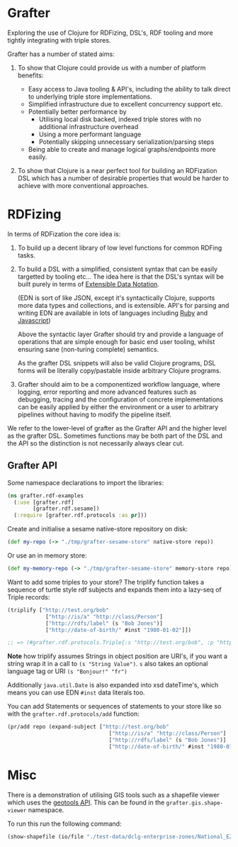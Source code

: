 * Grafter

Exploring the use of Clojure for RDFizing, DSL's, RDF tooling and more
tightly integrating with triple stores.

Grafter has a number of stated aims:

1) To show that Clojure could provide us with a number of platform
   benefits:

   - Easy access to Java tooling & API's, including the ability to
     talk direct to underlying triple store implementations.
   - Simplified infrastructure due to excellent concurrency support
     etc.
   - Potentially better performance by
     + Utilising local disk backed, indexed triple stores with no
       additional infrastructure overhead
     + Using a more performant language
     + Potentially skipping unnecessary serialization/parsing steps
   - Being able to create and manage logical graphs/endpoints more
     easily.

2) To show that Clojure is a near perfect tool for building an
   RDFization DSL which has a number of desirable properties that
   would be harder to achieve with more conventional approaches.

* RDFizing

In terms of RDFization the core idea is:

1) To build up a decent library of low level functions for common
   RDFing tasks.

2) To build a DSL with a simplified, consistent syntax that can be
   easily targetted by tooling etc...  The idea here is that the DSL's
   syntax will be built purely in terms of [[https://github.com/edn-format/edn][Extensible Data Notation]].

   (EDN is sort of like JSON, except it's syntactically Clojure,
   supports more data types and collections, and is extensible.
   API's for parsing and writing EDN are available in lots of
   languages including [[https://github.com/relevance/edn-ruby][Ruby]] and [[https://github.com/shaunxcode/jsedn][Javascript]])

   Above the syntactic layer Grafter should try and provide a language
   of operations that are simple enough for basic end user tooling,
   whilst ensuring sane (non-turing complete) semantics.

   As the grafter DSL snippets will also be valid Clojure programs,
   DSL forms will be literally copy/pastable inside arbitrary Clojure
   programs.

3) Grafter should aim to be a componentized workflow language, where
   logging, error reporting and more advanced features such as
   debugging, tracing and the configuration of concrete
   implementations can be easily applied by either the environment or
   a user to arbitrary pipelines without having to modify the pipeline
   itself.

We refer to the lower-level of grafter as the Grafter API and the
higher level as the grafter DSL.  Sometimes functions may be both part
of the DSL and the API so the distinction is not necessarily always
clear cut.

** Grafter API

Some namespace declarations to import the libraries:

#+BEGIN_SRC clojure
(ns grafter.rdf-examples
  (:use [grafter.rdf]
        [grafter.rdf.sesame])
  (:require [grafter.rdf.protocols :as pr]))
#+END_SRC

Create and initialise a sesame native-store repository on disk:

#+BEGIN_SRC clojure
(def my-repo (-> "./tmp/grafter-sesame-store" native-store repo))
#+END_SRC

Or use an in memory store:

#+BEGIN_SRC clojure
(def my-memory-repo (-> "./tmp/grafter-sesame-store" memory-store repo))
#+END_SRC

Want to add some triples to your store?  The triplify function takes
a sequence of turtle style rdf subjects and expands them into a
lazy-seq of Triple records:

#+BEGIN_SRC clojure
(triplify ["http://test.org/bob"
            ["http://is/a" "http://class/Person"]
            ["http://rdfs/label" (s "Bob Jones")]
            ["http://date-of-birth/" #inst "1980-01-02"]])

;; => (#grafter.rdf.protocols.Triple{:s "http://test.org/bob", :p "http://is/a", :o "http://class/Person"} #grafter.rdf.protocols.Triple{:s "http://test.org/bob", :p "http://rdfs/label", :o #<rdf$s$reify__1888 Bob Jones>} #grafter.rdf.protocols.Triple{:s "http://test.org/bob", :p "http://date-of-birth/", :o #inst "1980-01-02T00:00:00.000-00:00"})
#+END_SRC

*Note* how triplify assumes Strings in object position are URI's, if
you want a string wrap it in a call to =(s "String Value")=.  =s= also
takes an optional language tag or URI =(s "Bonjour!" "fr")=

Additionally =java.util.Date= is also expanded into xsd dateTime's,
which means you can use EDN =#inst= data literals too.

You can add Statements or sequences of statements to your store like
so with the =grafter.rdf.protocols/add= function:

#+BEGIN_SRC clojure
(pr/add repo (expand-subject ["http://test.org/bob"
                                ["http://is/a" "http://class/Person"]
                                ["http://rdfs/label" (s "Bob Jones")]
                                ["http://date-of-birth/" #inst "1980-01-02"]]))
#+END_SRC

* Misc

There is a demonstration of utilising GIS tools such as a shapefile
viewer which uses the [[http://geotools.org/][geotools API]].  This can be found in the
=grafter.gis.shape-viewer= namespace.

To run this run the following command:

#+BEGIN_SRC clojure
    (show-shapefile (io/file "./test-data/dclg-enterprise-zones/National_EZ_WGS84.shp"))
#+END_SRC
